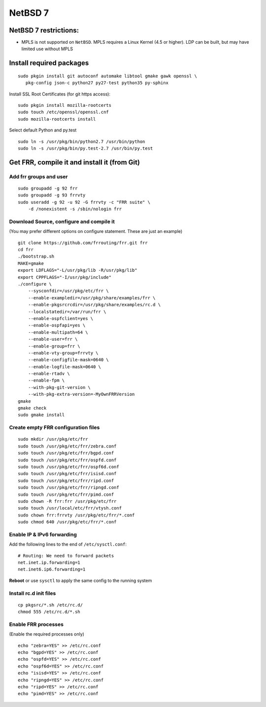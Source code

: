 NetBSD 7
========================================

NetBSD 7 restrictions:
----------------------

-  MPLS is not supported on ``NetBSD``. MPLS requires a Linux Kernel
   (4.5 or higher). LDP can be built, but may have limited use without
   MPLS

Install required packages
-------------------------

::

    sudo pkgin install git autoconf automake libtool gmake gawk openssl \
       pkg-config json-c python27 py27-test python35 py-sphinx

Install SSL Root Certificates (for git https access):

::

    sudo pkgin install mozilla-rootcerts
    sudo touch /etc/openssl/openssl.cnf
    sudo mozilla-rootcerts install

Select default Python and py.test

::

    sudo ln -s /usr/pkg/bin/python2.7 /usr/bin/python
    sudo ln -s /usr/pkg/bin/py.test-2.7 /usr/bin/py.test

Get FRR, compile it and install it (from Git)
---------------------------------------------

Add frr groups and user
~~~~~~~~~~~~~~~~~~~~~~~

::

    sudo groupadd -g 92 frr
    sudo groupadd -g 93 frrvty
    sudo useradd -g 92 -u 92 -G frrvty -c "FRR suite" \
        -d /nonexistent -s /sbin/nologin frr

Download Source, configure and compile it
~~~~~~~~~~~~~~~~~~~~~~~~~~~~~~~~~~~~~~~~~

(You may prefer different options on configure statement. These are just
an example)

::

    git clone https://github.com/frrouting/frr.git frr
    cd frr
    ./bootstrap.sh
    MAKE=gmake
    export LDFLAGS="-L/usr/pkg/lib -R/usr/pkg/lib"
    export CPPFLAGS="-I/usr/pkg/include"
    ./configure \
        --sysconfdir=/usr/pkg/etc/frr \
        --enable-exampledir=/usr/pkg/share/examples/frr \
        --enable-pkgsrcrcdir=/usr/pkg/share/examples/rc.d \
        --localstatedir=/var/run/frr \
        --enable-ospfclient=yes \
        --enable-ospfapi=yes \
        --enable-multipath=64 \
        --enable-user=frr \
        --enable-group=frr \
        --enable-vty-group=frrvty \
        --enable-configfile-mask=0640 \
        --enable-logfile-mask=0640 \
        --enable-rtadv \
        --enable-fpm \
        --with-pkg-git-version \
        --with-pkg-extra-version=-MyOwnFRRVersion
    gmake
    gmake check
    sudo gmake install

Create empty FRR configuration files
~~~~~~~~~~~~~~~~~~~~~~~~~~~~~~~~~~~~

::

    sudo mkdir /usr/pkg/etc/frr
    sudo touch /usr/pkg/etc/frr/zebra.conf
    sudo touch /usr/pkg/etc/frr/bgpd.conf
    sudo touch /usr/pkg/etc/frr/ospfd.conf
    sudo touch /usr/pkg/etc/frr/ospf6d.conf
    sudo touch /usr/pkg/etc/frr/isisd.conf
    sudo touch /usr/pkg/etc/frr/ripd.conf
    sudo touch /usr/pkg/etc/frr/ripngd.conf
    sudo touch /usr/pkg/etc/frr/pimd.conf
    sudo chown -R frr:frr /usr/pkg/etc/frr
    sudo touch /usr/local/etc/frr/vtysh.conf
    sudo chown frr:frrvty /usr/pkg/etc/frr/*.conf
    sudo chmod 640 /usr/pkg/etc/frr/*.conf

Enable IP & IPv6 forwarding
~~~~~~~~~~~~~~~~~~~~~~~~~~~

Add the following lines to the end of ``/etc/sysctl.conf``:

::

    # Routing: We need to forward packets
    net.inet.ip.forwarding=1
    net.inet6.ip6.forwarding=1

**Reboot** or use ``sysctl`` to apply the same config to the running
system

Install rc.d init files
~~~~~~~~~~~~~~~~~~~~~~~

::

    cp pkgsrc/*.sh /etc/rc.d/
    chmod 555 /etc/rc.d/*.sh

Enable FRR processes
~~~~~~~~~~~~~~~~~~~~

(Enable the required processes only)

::

    echo "zebra=YES" >> /etc/rc.conf
    echo "bgpd=YES" >> /etc/rc.conf
    echo "ospfd=YES" >> /etc/rc.conf
    echo "ospf6d=YES" >> /etc/rc.conf
    echo "isisd=YES" >> /etc/rc.conf
    echo "ripngd=YES" >> /etc/rc.conf
    echo "ripd=YES" >> /etc/rc.conf
    echo "pimd=YES" >> /etc/rc.conf
